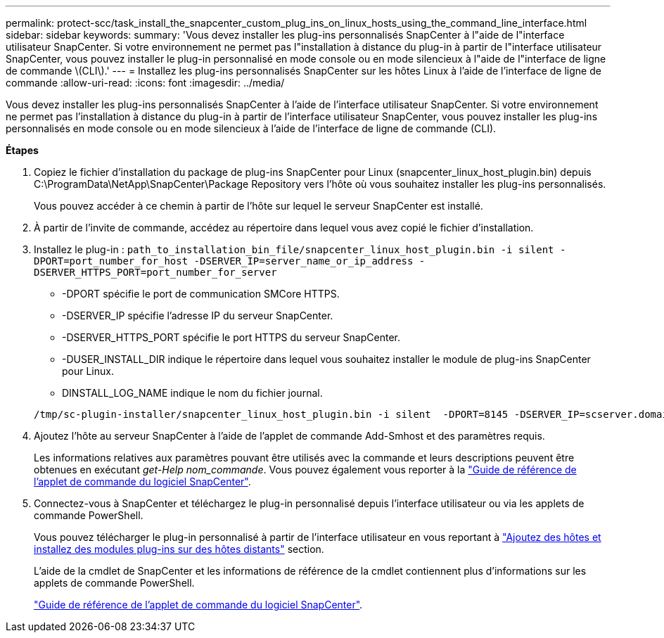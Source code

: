 ---
permalink: protect-scc/task_install_the_snapcenter_custom_plug_ins_on_linux_hosts_using_the_command_line_interface.html 
sidebar: sidebar 
keywords:  
summary: 'Vous devez installer les plug-ins personnalisés SnapCenter à l"aide de l"interface utilisateur SnapCenter. Si votre environnement ne permet pas l"installation à distance du plug-in à partir de l"interface utilisateur SnapCenter, vous pouvez installer le plug-in personnalisé en mode console ou en mode silencieux à l"aide de l"interface de ligne de commande \(CLI\).' 
---
= Installez les plug-ins personnalisés SnapCenter sur les hôtes Linux à l'aide de l'interface de ligne de commande
:allow-uri-read: 
:icons: font
:imagesdir: ../media/


[role="lead"]
Vous devez installer les plug-ins personnalisés SnapCenter à l'aide de l'interface utilisateur SnapCenter. Si votre environnement ne permet pas l'installation à distance du plug-in à partir de l'interface utilisateur SnapCenter, vous pouvez installer les plug-ins personnalisés en mode console ou en mode silencieux à l'aide de l'interface de ligne de commande (CLI).

*Étapes*

. Copiez le fichier d'installation du package de plug-ins SnapCenter pour Linux (snapcenter_linux_host_plugin.bin) depuis C:\ProgramData\NetApp\SnapCenter\Package Repository vers l'hôte où vous souhaitez installer les plug-ins personnalisés.
+
Vous pouvez accéder à ce chemin à partir de l'hôte sur lequel le serveur SnapCenter est installé.

. À partir de l'invite de commande, accédez au répertoire dans lequel vous avez copié le fichier d'installation.
. Installez le plug-in : `path_to_installation_bin_file/snapcenter_linux_host_plugin.bin -i silent -DPORT=port_number_for_host -DSERVER_IP=server_name_or_ip_address -DSERVER_HTTPS_PORT=port_number_for_server`
+
** -DPORT spécifie le port de communication SMCore HTTPS.
** -DSERVER_IP spécifie l'adresse IP du serveur SnapCenter.
** -DSERVER_HTTPS_PORT spécifie le port HTTPS du serveur SnapCenter.
** -DUSER_INSTALL_DIR indique le répertoire dans lequel vous souhaitez installer le module de plug-ins SnapCenter pour Linux.
** DINSTALL_LOG_NAME indique le nom du fichier journal.


+
[listing]
----
/tmp/sc-plugin-installer/snapcenter_linux_host_plugin.bin -i silent  -DPORT=8145 -DSERVER_IP=scserver.domain.com -DSERVER_HTTPS_PORT=8146 -DUSER_INSTALL_DIR=/opt -DINSTALL_LOG_NAME=SnapCenter_Linux_Host_Plugin_Install_2.log -DCHOSEN_FEATURE_LIST=CUSTOM
----
. Ajoutez l'hôte au serveur SnapCenter à l'aide de l'applet de commande Add-Smhost et des paramètres requis.
+
Les informations relatives aux paramètres pouvant être utilisés avec la commande et leurs descriptions peuvent être obtenues en exécutant _get-Help nom_commande_. Vous pouvez également vous reporter à la https://docs.netapp.com/us-en/snapcenter-cmdlets-47/index.html["Guide de référence de l'applet de commande du logiciel SnapCenter"^].

. Connectez-vous à SnapCenter et téléchargez le plug-in personnalisé depuis l'interface utilisateur ou via les applets de commande PowerShell.
+
Vous pouvez télécharger le plug-in personnalisé à partir de l'interface utilisateur en vous reportant à link:task_add_hosts_and_install_plug_in_packages_on_remote_hosts_scc.html["Ajoutez des hôtes et installez des modules plug-ins sur des hôtes distants"] section.

+
L'aide de la cmdlet de SnapCenter et les informations de référence de la cmdlet contiennent plus d'informations sur les applets de commande PowerShell.

+
https://docs.netapp.com/us-en/snapcenter-cmdlets-47/index.html["Guide de référence de l'applet de commande du logiciel SnapCenter"^].


